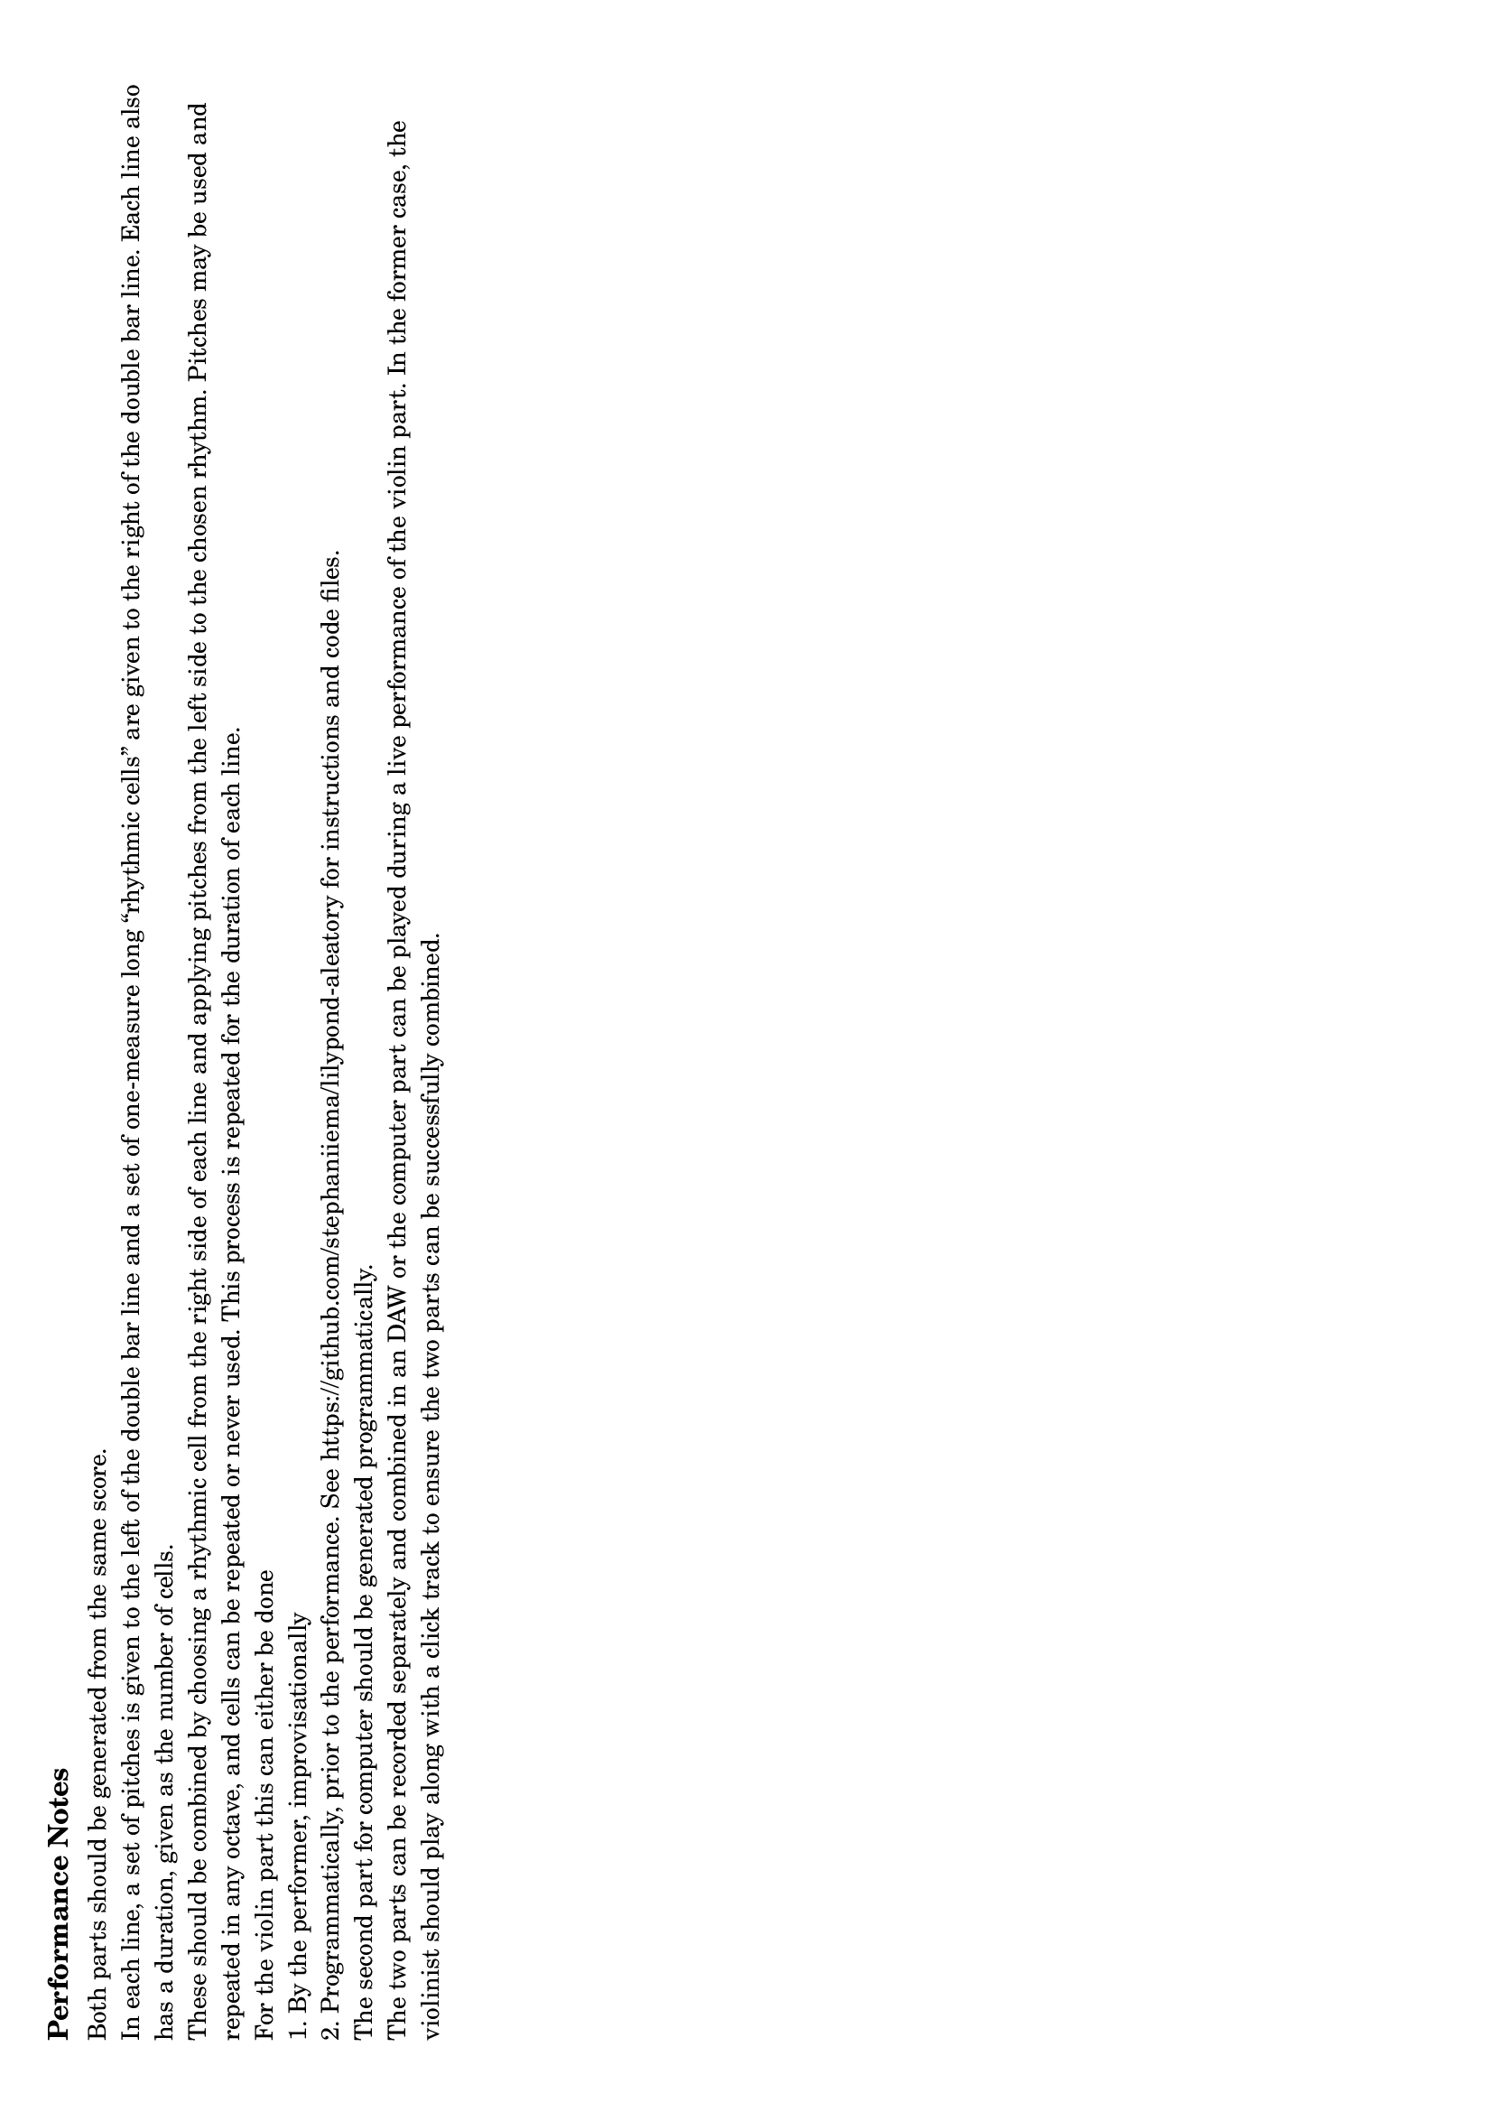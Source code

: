 \version "2.22.2"
\paper {
  ragged-right = ##t
  #(set-paper-size "a4" 'landscape)
  indent = 0
  print-all-headers = ##t
  print-page-number = ##f
}

melody = \fixed c' {
  \clef treble
  \key c \major

  % line 1
  \set Score.currentBarNumber = #1
  \once \omit Staff.TimeSignature
  \cadenzaOn
  \override Stem.length = #0
  d4 e
  \revert Stem.length
  \cadenzaOff
  \bar "||"

  \time 2/4
  b8\snappizzicato r r4
  b16-> b r8 r4
  b8 r b r
  b2\p
  \break
  
  % line 2
  \set Score.currentBarNumber = #2
  \once \omit Staff.TimeSignature
  \cadenzaOn
  \override Stem.length = #0
  \omit Flag
  cis8 aes f
  \revert Flag.stencil
  \revert Stem.length
  \cadenzaOff
  \bar "||"


  \time 2/4
  b16-> b b r r4
  \tuplet 3/2 { b8 b8 b8 } r4
  b16 b8 b16 r4
  b4 b16 b16 r8
  b2\mp
  \break

  % line 3
  \set Score.currentBarNumber = #3
  \once \omit Staff.TimeSignature
  \cadenzaOn
  \override Stem.length = #0
  \omit Flag
  bes16 a c b
  \revert Stem.length
  \revert Flag.stencil
  \cadenzaOff
  \bar "||"

  \time 2/4
  b16-> b b b r4
  b8 b b b
  \tuplet 3/2 { b8 b8 b8 } b8 r8
  b8 b~ b b16 b
  b8. b16 b16 b8.
  b2\mf
  \break

  % line 4
  \set Score.currentBarNumber = #4
  \once \omit Staff.TimeSignature
  \cadenzaOn
  \override Stem.length = #0
  \omit Flag
  es8 g ges
  \revert Stem.length
  \revert Flag.stencil
  \cadenzaOff
  \bar "||"

  \time 2/4
  \tuplet 3/2 { b8 b8 b8 } b8 b
  b8 b16 b b8 b
  b16-> b b b b4
  b4 b4
  b8 b~ b16 b b b
  b8. b16 b b b8
  b2\f
  \break

  % line 5
  \set Score.currentBarNumber = #5
  \once \omit Staff.TimeSignature
  \cadenzaOn
  \override Stem.length = #0
  \omit Flag
  ges4 g
  \revert Stem.length
  \revert Flag.stencil
  \cadenzaOff
  \bar "||"

  \time 2/4
  b8 b \tuplet 3/2 { b8 b8 b8 }
  b8 b b16 b b8
  b4 b16 b b b->
  b4 b4
  b16 b b b~ b8 b
  b8 b16 b b b8.
  b2\f
  \break

  % line 6
  \set Score.currentBarNumber = #6
  \once \omit Staff.TimeSignature
  \cadenzaOn
  \override Stem.length = #0
  \omit Flag
  es16 b c a
  \revert Stem.length
  \revert Flag.stencil
  \cadenzaOff
  \bar "||"

  \time 2/4
  r4 b16 b b b->
  b8 b b b
  r8 b8 \tuplet 3/2 { b8 b8 b8 }
  b16 b b8~ b b
  b8. b16 b b8.
  b2\mf
  \break

  % line 7
  \set Score.currentBarNumber = #7
  \once \omit Staff.TimeSignature
  \cadenzaOn
  \override Stem.length = #0
  \omit Flag
  bes8 f aes
  \revert Stem.length
  \revert Flag.stencil
  \cadenzaOff
  \bar "||"

  \time 2/4
  r4 r16 b b b->
  r4 \tuplet 3/2 { b8 b8 b8 }
  r4 b16 b8 b16
  r8 b16 b16 b4
  b2\mp
  \break

  % line 8
  \set Score.currentBarNumber = #8
  \once \omit Staff.TimeSignature
  \omit Flag
  \cadenzaOn
  \override Stem.length = #0
  cis8 e d
  \revert Stem.length
  \revert Flag.stencil
  \cadenzaOff
  \bar "||"

  \time 2/4
  r4 r8 b\snappizzicato
  r4 r8 b16 b->
  r8 b r b
  b2\p
  \break
}

\header{
    tagline = " "
}

\markup {
  \column {
    \line {\bold {Performance Notes}}
    \line {\smaller \wordwrap-string #"Both parts should be generated from the same score. 
    
    In each line, a set of pitches is given to the left of the double bar line and a set of one-measure long “rhythmic cells” are given to the right of the double bar line. Each line also has a duration, given as the number of cells. 

These should be combined by choosing a rhythmic cell from the right side of each line and applying pitches from the left side to the chosen rhythm. Pitches may be used and repeated in any octave, and cells can be repeated or never used. This process is repeated for the duration of each line.

For the violin part this can either be done

1. By the performer, improvisationally

2. Programmatically, prior to the performance. See https://github.com/stephaniiema/lilypond-aleatory for instructions and code files.

The second part for computer should be generated programmatically.

The two parts can be recorded separately and combined in an DAW or the computer part can be played during a live performance of the violin part. In the former case, the violinist should play along with a click track to ensure the two parts can be successfully combined."}
  }
}

\pageBreak 
\score {
  \header {
      title = \markup {\normal-text {Schoenberg, Cage, and Robots}}
      subtitle = \markup {\normal-text {for violin and computer}}
      composer = "Stephanie Ma"
  }
  \new Staff \melody
  \layout { }
  \midi { }
}